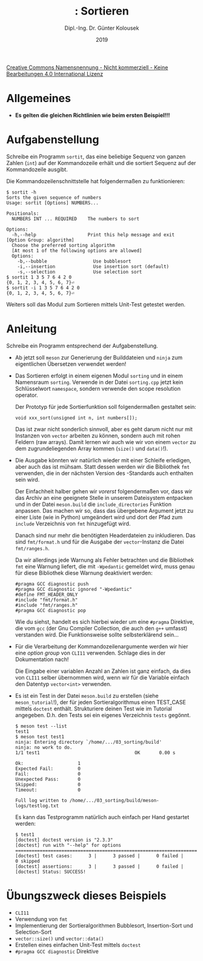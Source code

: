 #+TITLE: \jobname: Sortieren
#+AUTHOR: Dipl.-Ing. Dr. Günter Kolousek
#+DATE: 2019
#+EXCLUDE_TAGS: note

#+OPTIONS: date:nil tags:nil ^:nil
# +OPTIONS: date:nil author:nil tags:nil
#+STARTUP: align
#+LATEX_CLASS: koma-article
#+LATEX_CLASS_OPTIONS: [DIV=17,no-math]
#+latex_header: \usepackage{lastpage}
#+LATEX_HEADER: \usepackage{typearea}
#+LATEX_HEADER: \usepackage{scrlayer-scrpage}
#+LATEX_HEADER: \clearpairofpagestyles
#+LATEX_HEADER: \chead*{\jobname}
#+LATEX_HEADER: \ifoot*{Dr. Günter Kolousek}
#+LATEX_HEADER: \ofoot*{\thepage{} / \pageref{LastPage}}


#+LATEX_HEADER:\usepackage{tikz}
#+LATEX_HEADER:\usepackage{fancyvrb}
#+LATEX_HEADER:\usepackage{hyperref}

# use it to insert break just before a subsection
# +LATEX_HEADER: \usepackage{titlesec}
#+LATEX_HEADER: \newcommand{\subsectionbreak}{\clearpage}

#+latex_header: \usepackage{fontspec}
#+latex_header: \usepackage{polyglossia}
# +latex_header: \setmainlanguage[babelshorthands=true]{german}
#+latex_header: \setmainlanguage{german}
# Utopia Regular with Fourier
#+latex_header: \usepackage{fourier}
#+latex_header: \usepackage{newunicodechar}
#+latex_header: \newunicodechar{ß}{\ss}

#+LATEX_HEADER: \setkomafont{title}{\sffamily\bfseries}
#+LATEX_HEADER: \setkomafont{author}{\sffamily}
#+LATEX_HEADER: \setkomafont{date}{\sffamily}

#+LATEX_HEADER: \usepackage{pifont}  % necessary for "ding"
#+LATEX_HEADER: \usepackage{newunicodechar}
#+LATEX_HEADER: \newunicodechar{☛}{{\ding{43}}}
#+LATEX_HEADER: \newunicodechar{✔}{{\ding{52}}}
#+LATEX_HEADER: \newunicodechar{✘}{{\ding{55}}}
#+LATEX_HEADER: \newunicodechar{◆}{{\ding{169}}}

# +LATEX_HEADER: \usepackage{parskip}
#+LATEX_HEADER: \usepackage{xspace}
#+LATEX_HEADER: \newcommand{\cpp}{C++\xspace}

# +LATEX_HEADER: \frenchspacing

#+latex_header: \setlength{\parindent}{0cm}
#+latex_header: \usepackage{parskip}

#+OPTIONS: toc:nil

# +LATEX: \addtokomafont{disposition}{\normalfont\rmfamily\bfseries\color{blue}}

# latexmk -pvc -pdf -xelatex -view=none --latexoption=-shell-escape themenbereiche.tex


[[http://creativecommons.org/licenses/by-nc-nd/4.0/][Creative Commons Namensnennung - Nicht kommerziell - Keine Bearbeitungen 4.0 International Lizenz]]

* Allgemeines
- *Es gelten die gleichen Richtlinien wie beim ersten Beispiel!!!*

* Aufgabenstellung
Schreibe ein \cpp Programm =sortit=, das eine beliebige Sequenz von ganzen Zahlen (=int=)
auf der Kommandozeile erhält und die sortiert Sequenz auf der Kommandozeile
ausgibt.

Die Kommandozeilenschnittstelle hat folgendermaßen zu funktionieren:

#+begin_example
$ sortit -h
Sorts the given sequence of numbers
Usage: sortit [Options] NUMBERS...

Positionals:
  NUMBERS INT ... REQUIRED    The numbers to sort

Options:
  -h,--help                   Print this help message and exit
[Option Group: algorithm]
  Choose the preferred sorting algorithm 
  [At most 1 of the following options are allowed]
  Options:
    -b,--bubble                 Use bubblesort
    -i,--insertion              Use insertion sort (default)
    -s,--selection              Use selection sort
$ sortit 1 3 5 7 6 4 2 0
{0, 1, 2, 3, 4, 5, 6, 7}⏎
$ sortit -i 1 3 5 7 6 4 2 0
{0, 1, 2, 3, 4, 5, 6, 7}⏎
#+end_example

Weiters soll das Modul zum Sortieren mittels Unit-Test getestet werden.

* Anleitung
Schreibe ein Programm entsprechend der Aufgabenstellung.

- Ab jetzt soll =meson= zur Generierung der Builddateien und =ninja=
  zum eigentlichen Übersetzen verwendet werden!
  
- Das Sortieren erfolgt in einem eigenen Modul =sorting= und
  in einem Namensraum =sorting=. Verwende in der Datei =sorting.cpp=
  jetzt kein Schlüsselwort =namespace=, sondern verwende den
  scope resolution operator.

  Der Prototyp für jede Sortierfunktion soll folgendermaßen
  gestaltet sein:

  #+begin_src c++
  void xxx_sort(unsigned int n, int numbers[]);
  #+end_src

  Das ist zwar nicht sonderlich sinnvoll, aber es geht darum nicht
  nur mit Instanzen von =vector= arbeiten zu können, sondern auch
  mit rohen Feldern (raw arrays). Damit lernen wir auch wie wir
  von einem =vector= zu dem zugrundeliegenden Array kommen
  (=size()= und =data()=!).

- Die Ausgabe könnten wir natürlich wieder mit einer Schleife
  erledigen, aber auch das ist mühsam. Statt dessen werden wir
  die Bibliothek =fmt= verwenden, die in der nächsten Version
  des \cpp-Standards auch enthalten sein wird.

  Der Einfachheit halber gehen wir /vorerst/ folgendermaßen
  vor, dass wir das Archiv an eine geeignete Stelle in unserem
  Dateisystem entpacken und in der Datei =meson.build= die
  =include_directories= Funktion anpassen. Das machen wir so, dass
  das übergebene Argument jetzt zu einer Liste (wie in Python)
  umgeändert wird und dort der Pfad zum =include= Verzeichnis
  von =fmt= hinzugefügt wird.

  Danach sind nur mehr die benötigten Headerdateien zu inkludieren.
  Das sind =fmt/format.h= und für die Ausgabe der =vector=-Instanz die
  Datei =fmt/ranges.h=.

  Da wir allerdings jede Warnung als Fehler betrachten und die
  Bibliothek =fmt= eine Warnung liefert, die mit =-Wpedantic= gemeldet
  wird, muss genau für diese Bibliothek diese Warnung deaktiviert
  werden:

  #+begin_example
  #pragma GCC diagnostic push
  #pragma GCC diagnostic ignored "-Wpedantic"
  #define FMT_HEADER_ONLY
  #include "fmt/format.h"
  #include "fmt/ranges.h"
  #pragma GCC diagnostic pop
  #+end_example

  Wie du siehst, handelt es sich hierbei wieder um eine =#pragma= Direktive, die
  vom =gcc= (der Gnu Compiler Collection, die auch den =g++= umfasst) verstanden
  wird. Die Funktionsweise sollte selbsterklärend sein...

- Für die Verarbeitung der Kommandozeilenargumente werden wir
  hier eine /option group/ von =CLI11= verwenden. Schlage dies in
  der Dokumentation nach!

  Die Eingabe einer variablen Anzahl an Zahlen ist ganz einfach,
  da dies von =CLI11= selber übernommen wird, wenn wir für die Variable
  einfach den Datentyp =vector<int>= verwenden.

- Es ist ein Test in der Datei =meson.build= zu erstellen (siehe
  =meson_tutorial=!), der für jeden Sortieralgorithmus einen TEST_CASE
  mittels =doctest= enthält. Strukturiere deinen Test wie im Tutorial
  angegeben. D.h. den Tests sei ein eigenes Verzeichnis =tests=
  gegönnt.

  #+begin_example
  $ meson test --list
  test1
  $ meson test test1
  ninja: Entering directory `/home/.../03_sorting/build'
  ninja: no work to do.
  1/1 test1                                   OK       0.00 s 
  
  Ok:                    1
  Expected Fail:         0
  Fail:                  0
  Unexpected Pass:       0
  Skipped:               0
  Timeout:               0
  
  Full log written to /home/.../03_sorting/build/meson-logs/testlog.txt
  #+end_example

  Es kann das Testprogramm natürlich auch einfach per Hand gestartet
  werden:

  #+begin_example
  $ test1
  [doctest] doctest version is "2.3.3"
  [doctest] run with "--help" for options
  ===============================================================================
  [doctest] test cases:      3 |      3 passed |      0 failed |      0 skipped
  [doctest] assertions:      3 |      3 passed |      0 failed |
  [doctest] Status: SUCCESS!
  #+end_example

* Übungszweck dieses Beispiels
- =CLI11=
- Verwendung von =fmt=
- Implementierung der Sortieralgorithmen Bubblesort, Insertion-Sort
  und Selection-Sort
- =vector::size()= und =vector::data()=
- Erstellen eines einfachen Unit-Test mittels =doctest=
- =#pragma GCC diagnostic= Direktive
